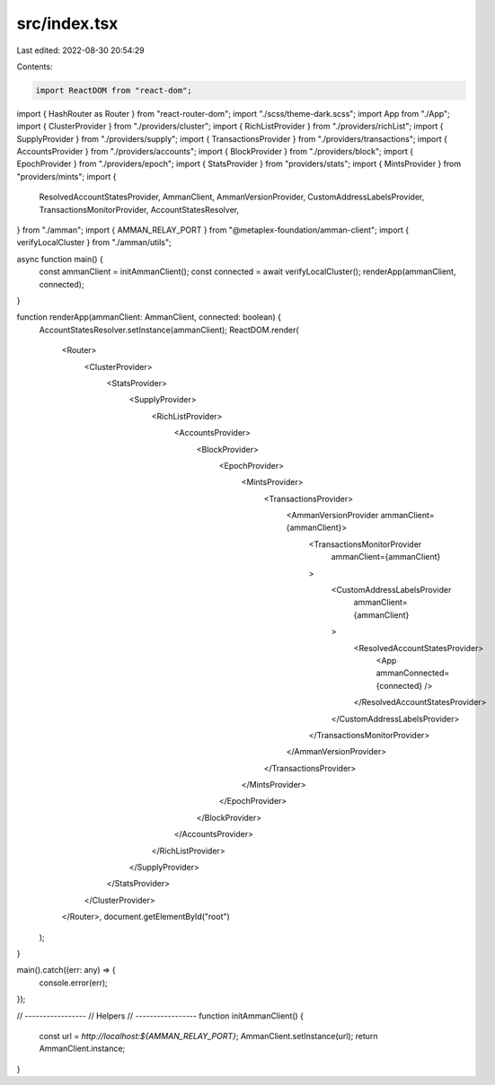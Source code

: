 src/index.tsx
=============

Last edited: 2022-08-30 20:54:29

Contents:

.. code-block:: tsx

    import ReactDOM from "react-dom";
import { HashRouter as Router } from "react-router-dom";
import "./scss/theme-dark.scss";
import App from "./App";
import { ClusterProvider } from "./providers/cluster";
import { RichListProvider } from "./providers/richList";
import { SupplyProvider } from "./providers/supply";
import { TransactionsProvider } from "./providers/transactions";
import { AccountsProvider } from "./providers/accounts";
import { BlockProvider } from "./providers/block";
import { EpochProvider } from "./providers/epoch";
import { StatsProvider } from "providers/stats";
import { MintsProvider } from "providers/mints";
import {
  ResolvedAccountStatesProvider,
  AmmanClient,
  AmmanVersionProvider,
  CustomAddressLabelsProvider,
  TransactionsMonitorProvider,
  AccountStatesResolver,
} from "./amman";
import { AMMAN_RELAY_PORT } from "@metaplex-foundation/amman-client";
import { verifyLocalCluster } from "./amman/utils";

async function main() {
  const ammanClient = initAmmanClient();
  const connected = await verifyLocalCluster();
  renderApp(ammanClient, connected);
}

function renderApp(ammanClient: AmmanClient, connected: boolean) {
  AccountStatesResolver.setInstance(ammanClient);
  ReactDOM.render(
    <Router>
      <ClusterProvider>
        <StatsProvider>
          <SupplyProvider>
            <RichListProvider>
              <AccountsProvider>
                <BlockProvider>
                  <EpochProvider>
                    <MintsProvider>
                      <TransactionsProvider>
                        <AmmanVersionProvider ammanClient={ammanClient}>
                          <TransactionsMonitorProvider
                            ammanClient={ammanClient}
                          >
                            <CustomAddressLabelsProvider
                              ammanClient={ammanClient}
                            >
                              <ResolvedAccountStatesProvider>
                                <App ammanConnected={connected} />
                              </ResolvedAccountStatesProvider>
                            </CustomAddressLabelsProvider>
                          </TransactionsMonitorProvider>
                        </AmmanVersionProvider>
                      </TransactionsProvider>
                    </MintsProvider>
                  </EpochProvider>
                </BlockProvider>
              </AccountsProvider>
            </RichListProvider>
          </SupplyProvider>
        </StatsProvider>
      </ClusterProvider>
    </Router>,
    document.getElementById("root")
  );
}

main().catch((err: any) => {
  console.error(err);
});

// -----------------
// Helpers
// -----------------
function initAmmanClient() {
  const url = `http://localhost:${AMMAN_RELAY_PORT}`;
  AmmanClient.setInstance(url);
  return AmmanClient.instance;
}


